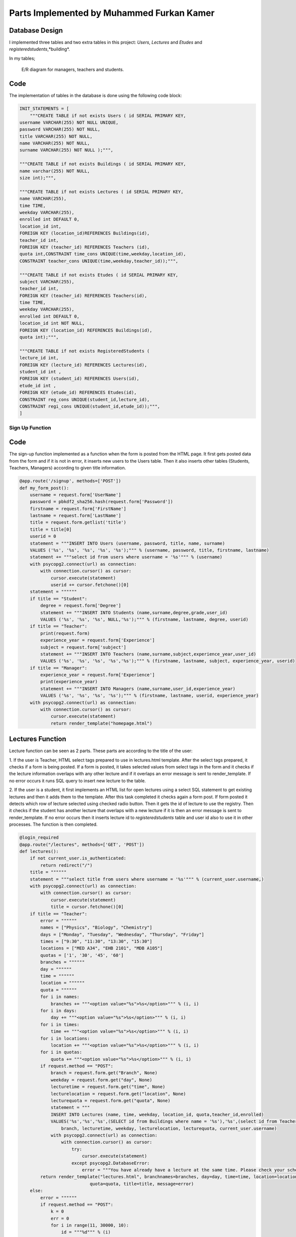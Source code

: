Parts Implemented by Muhammed Furkan Kamer
==========================================

Database Design
---------------

I implemented three tables and two extra tables in this project: *Users*, *Lectures* and *Etudes* and *registeredstudents*,*building*.

In my tables;

.. figure:: ../img/ferdiagram.png
    :width: 100 %
    :alt: map to buried treasure

    E/R diagram for managers, teachers and students.

Code
----

The implementation of tables in the database is done using the following code block:

.. code-block:: python
    :name: dbinit.py

    INIT_STATEMENTS = [
        """CREATE TABLE if not exists Users ( id SERIAL PRIMARY KEY,
    username VARCHAR(255) NOT NULL UNIQUE,
    password VARCHAR(255) NOT NULL,
    title VARCHAR(255) NOT NULL,
    name VARCHAR(255) NOT NULL,
    surname VARCHAR(255) NOT NULL );""",

    """CREATE TABLE if not exists Buildings ( id SERIAL PRIMARY KEY, 
    name varchar(255) NOT NULL, 
    size int);""",

    """CREATE TABLE if not exists Lectures ( id SERIAL PRIMARY KEY,
    name VARCHAR(255),
    time TIME,
    weekday VARCHAR(255),
    enrolled int DEFAULT 0,
    location_id int,
    FOREIGN KEY (location_id)REFERENCES Buildings(id),
    teacher_id int,
    FOREIGN KEY (teacher_id) REFERENCES Teachers (id),
    quota int,CONSTRAINT time_cons UNIQUE(time,weekday,location_id),
    CONSTRAINT teacher_cons UNIQUE(time,weekday,teacher_id));""",

    """CREATE TABLE if not exists Etudes ( id SERIAL PRIMARY KEY,
    subject VARCHAR(255),
    teacher_id int, 
    FOREIGN KEY (teacher_id) REFERENCES Teachers(id),
    time TIME,
    weekday VARCHAR(255),
    enrolled int DEFAULT 0,
    location_id int NOT NULL, 
    FOREIGN KEY (location_id) REFERENCES Buildings(id),
    quota int);""",

    """CREATE TABLE if not exists RegisteredStudents (
    lecture_id int, 
    FOREIGN KEY (lecture_id) REFERENCES Lectures(id),
    student_id int , 
    FOREIGN KEY (student_id) REFERENCES Users(id),
    etude_id int , 
    FOREIGN KEY (etude_id) REFERENCES Etudes(id),
    CONSTRAINT reg_cons UNIQUE(student_id,lecture_id),
    CONSTRAINT regi_cons UNIQUE(student_id,etude_id));""",
    ]
	
Sign Up Function
^^^^^^^^^^^^^^^^^^	

Code
----

The sign-up function implemented as a function when the form is posted from the HTML page.
It first gets posted data from the form and if it is not in error, it inserts new users
to the Users table. Then it also inserts other tables (Students, Teachers, Managers) according to
given title information.

.. code-block:: python
    :name: server.py
	
    @app.route('/signup', methods=['POST'])
    def my_form_post():
        username = request.form['UserName']
        password = pbkdf2_sha256.hash(request.form['Password'])
        firstname = request.form['FirstName']
        lastname = request.form['LastName']
        title = request.form.getlist('title')
        title = title[0]
        userid = 0
        statement = """INSERT INTO Users (username, password, title, name, surname)
        VALUES ('%s', '%s', '%s', '%s', '%s');""" % (username, password, title, firstname, lastname)
        statement += """select id from users where username = '%s'""" % (username)
        with psycopg2.connect(url) as connection:
            with connection.cursor() as cursor:
                cursor.execute(statement)
                userid += cursor.fetchone()[0]
        statement = """"""
        if title == "Student":
            degree = request.form['Degree']
            statement += """INSERT INTO Students (name,surname,degree,grade,user_id)
            VALUES ('%s', '%s', '%s', NULL,'%s');""" % (firstname, lastname, degree, userid)
        if title == "Teacher":
            print(request.form)
            experience_year = request.form['Experience']
            subject = request.form['subject']
            statement += """INSERT INTO Teachers (name,surname,subject,experience_year,user_id)
            VALUES ('%s', '%s', '%s', '%s','%s');""" % (firstname, lastname, subject, experience_year, userid)
        if title == "Manager":
            experience_year = request.form['Experience']
            print(experience_year)
            statement += """INSERT INTO Managers (name,surname,user_id,experience_year)
            VALUES ('%s', '%s', '%s', '%s');""" % (firstname, lastname, userid, experience_year)
        with psycopg2.connect(url) as connection:
            with connection.cursor() as cursor:
                cursor.execute(statement)
                return render_template("homepage.html")




Lectures Function
----

Lecture function can be seen as 2 parts. These parts are according to the title of the user:

1. If the user is Teacher, HTML select tags prepared to use in lectures.html template. After the select
tags prepared, it checks if a form is being posted. If a form is posted, it takes selected
values from select tags in the form and it checks if the lecture information overlaps with
any other lecture and if it overlaps an error message is sent to render_template. If no error occurs
it runs SQL query to insert new lecture to the table.

2. If the user is a student, it first implements an HTML list for open lectures using a select SQL statement to
get existing lectures and then it adds them to the template. After this task completed it checks again a 
form post. If form posted it detects which row of lecture selected using checked radio button. Then it gets
the id of lecture to use the registry. Then it checks if the student has another lecture that overlaps with a new lecture
if it is then an error message is sent to render_template. If no error occurs then it inserts lecture id to *registeredstudents*
table and user id also to use it in other processes. The function is then completed.

.. code-block:: python
    :name: server.py
	
    @login_required
    @app.route("/lectures", methods=['GET', 'POST'])
    def lectures():
        if not current_user.is_authenticated:
            return redirect("/")
        title = """"""
        statement = """select title from users where username = '%s'""" % (current_user.username,)
        with psycopg2.connect(url) as connection:
            with connection.cursor() as cursor:
                cursor.execute(statement)
                title = cursor.fetchone()[0]
        if title == "Teacher":
            error = """"""
            names = ["Physics", "Biology", "Chemistry"]
            days = ["Monday", "Tuesday", "Wednesday", "Thursday", "Friday"]
            times = ["9:30", "11:30", "13:30", "15:30"]
            locations = ["MED A34", "EHB 2101", "MDB A105"]
            quotas = ['1', '30', '45', '60']
            branches = """"""
            day = """"""
            time = """"""
            location = """"""
            quota = """"""
            for i in names:
                branches += """<option value="%s">%s</option>""" % (i, i)
            for i in days:
                day += """<option value="%s">%s</option>""" % (i, i)
            for i in times:
                time += """<option value="%s">%s</option>""" % (i, i)
            for i in locations:
                location += """<option value="%s">%s</option>""" % (i, i)
            for i in quotas:
                quota += """<option value="%s">%s</option>""" % (i, i)
            if request.method == "POST":
                branch = request.form.get("Branch", None)
                weekday = request.form.get("day", None)
                lecturetime = request.form.get("time", None)
                lecturelocation = request.form.get("location", None)
                lecturequota = request.form.get("quota", None)
                statement = """
                INSERT INTO Lectures (name, time, weekday, location_id, quota,teacher_id,enrolled) 
                VALUES('%s','%s','%s',(SELECT id from Buildings where name = '%s'),'%s',(select id from Teachers where user_id = (select id from users where username = '%s')),0)""" % (
                    branch, lecturetime, weekday, lecturelocation, lecturequota, current_user.username)
                with psycopg2.connect(url) as connection:
                    with connection.cursor() as cursor:
                        try:
                            cursor.execute(statement)
                        except psycopg2.DatabaseError:
                            error = """You have already have a lecture at the same time. Please check your schedule"""
            return render_template("lectures.html", branchnames=branches, day=day, time=time, location=location,
                               quota=quota, title=title, message=error)
        else:
            error = """"""
            if request.method == "POST":
                k = 0
                err = 0
                for i in range(11, 30000, 10):
                    id = """%d""" % (i)
                    subject = request.form.get(id, None)
                    if subject is not None:
                        k = i - 1
                        break
                print(k)
                if k == 0:
                    return redirect("/lectures")
                id = """%d""" % (k)
                lidd = request.form.get(id, None)
                if lidd is not None:
                    statement1 = """insert into registeredstudents (lecture_id,student_id) values( %s, (select id from users where username = '%s')); update lectures set enrolled = enrolled + 1 where id = %s """ % (
                    lidd, current_user.username, lidd)
                    statement2 = """select lecture_id from registeredstudents where lecture_id is not null and student_id = (select id from users where username = '%s')""" % (
                        current_user.username)
                    statement4 = """select weekday,time from lectures where id = %s""" % (lidd)
                    with psycopg2.connect(url) as connection:
                        with connection.cursor() as cursor:
                            cursor.execute(statement2)
                            reglec = cursor.fetchall()
                            cursor.execute(statement4)
                            lecc = cursor.fetchall()
                            lweekd = lecc[0][0]
                            ltimee = lecc[0][1]
                            if reglec is not None:
                                for row in reglec:
                                    statement3 = """select weekday,time from lectures where id = %s""" % (row[0])
                                    cursor.execute(statement3)
                                    wreglec = cursor.fetchall()
                                    for lrow in wreglec:
                                        if lrow[0] == lweekd and lrow[1] == ltimee:
                                            error = """You have already have a lecture at the same time. Please check your schedule"""
                                            err = 1
                            if (err == 0):
                                cursor.execute(statement1)

            statement = """select id,name,weekday, time, quota from lectures"""
            lecturerows = """"""
            with psycopg2.connect(url) as connection:
                with connection.cursor() as cursor:
                    cursor.execute(statement)
                    i = 10
                    for rows in cursor.fetchall():
                        lid = rows[0]
                        branch = rows[1]
                        weekday = rows[2]
                        lecturetime = rows[3]
                        lecturequota = rows[4]
                        lecturerows += """<tr><td>%s<input type="hidden" name="%d" value = "%s"/></td><td>%s</td><td>%s</td><td>%s</td> <td>%s</td>
                          <td><input id="%d" onclick="uncheck(%d)" type="radio" name="%d" value="%d"></td></tr>""" % (
                        lid, i, lid,
                        branch, weekday, lecturetime, lecturequota, i + 1, i + 1, i + 1, i + 1)
                        i += 10
            return render_template("lectures.html", title=title, newrow=lecturerows, message=error)



Etudes Function
----

Etudes function can be seen as 2 parts. These parts are according to the title of the user:

1. If the user is Teacher, HTML select tags prepared to use in the etudes.html template. After the select tags prepared, 
it checks if a form is being posted. If a form is a post, it takes selected
values from select tags in the form and it checks if the etude information overlaps with
any other etude and if it overlaps an error message is sent to render_template. If no error occurs
it runs SQL query to insert new etude to the table.

2. If the user is a student, it first implements an HTML list for open etudes using a select SQL statement to
get existing etudes and then it adds them to the template. After this task completed it checks again a 
form post. If form posted it detects which row of etude selected using checked radio button. Then it gets
the id of etude to use the registry. Then it checks if the student has another etude that overlaps with a new etude
if it is then an error message is sent to render_template. If no error occurs then it inserts etude id to *registeredstudents*
table and user id also to use it in other processes. The function is then completed.

.. code-block:: python
    :name: server.py

    @login_required
    @app.route("/etudes", methods=['GET', 'POST'])
    def etudes():
        if not current_user.is_authenticated:
            return redirect("/")
        title = """"""
        statement = """select title from users where username = '%s'""" % (current_user.username,)
        with psycopg2.connect(url) as connection:
            with connection.cursor() as cursor:
                cursor.execute(statement)
                title = cursor.fetchone()[0]
        if title == "Teacher":
            with psycopg2.connect(url) as connection:
                with connection.cursor() as cursor:
                    statement = """select subject from Teachers where user_id = (select id from users where username = '%s')""" % (
                        current_user.username)
                    cursor.execute(statement)
                    subject = cursor.fetchone()[0]
            error = """"""
            if subject == "Physics":
                names = ["Electrics", "Acceleration", "Magnetism"]
            elif subject == "Biology":
                names = ["Bacteria", "Cell Division", "DNA"]
            elif subject == "Chemistry":
                names = ["Compounds", "Organics", "Acids"]
            days = ["Friday", "Saturday"]
            times = ["9:30", "11:30", "13:30", "15:30", "16:30", "17:30"]
            locations = ["MED A34", "EHB 2101", "MDB A105"]
            quotas = ['1', '30', '45', '60']
            branches = """"""
            day = """"""
            time = """"""
            location = """"""
            quota = """"""
            for i in names:
                branches += """<option value="%s">%s</option>""" % (i, i)
            for i in days:
                day += """<option value="%s">%s</option>""" % (i, i)
            for i in times:
                time += """<option id = "%s" value="%s">%s</option>""" % (i, i, i)
            for i in locations:
                location += """<option value="%s">%s</option>""" % (i, i)
            for i in quotas:
                quota += """<option value="%s">%s</option>""" % (i, i)
            if request.method == "POST":
                branch = request.form.get("Branch", None)
                weekday = request.form.get("day", None)
                lecturetime = request.form.get("time", None)
                lecturelocation = request.form.get("location", None)
                lecturequota = request.form.get("quota", None)
                statement = """
                INSERT INTO Etudes (subject, time, weekday, location_id, quota,teacher_id,enrolled) 
                VALUES('%s','%s','%s',(SELECT id from Buildings where name = '%s'),'%s',(select id from Teachers where user_id = (select id from users where username = '%s')),0)""" % (
                    branch, lecturetime, weekday, lecturelocation, lecturequota, current_user.username)
                with psycopg2.connect(url) as connection:
                    with connection.cursor() as cursor:
                        try:
                            cursor.execute(statement)
                        except psycopg2.DatabaseError:
                            error = """You have already have a lecture at the same time. Please check your schedule"""
            return render_template("etudes.html", branchnames=branches, day=day, time=time, location=location,
                                   quota=quota, title=title, message=error)
        else:
            error = """"""
            if request.method == "POST":
                k = 0
                err = 0
                for i in range(11, 30000, 10):
                    id = """%d""" % (i)
                    subject = request.form.get(id, None)
                    if subject is not None:
                        k = i - 1
                        break
                print(k)
                if k == 0:
                    return redirect("/etudes")
                id = """%d""" % (k)
                lidd = request.form.get(id, None)
                statement1 = """insert into registeredstudents (etude_id,student_id) values( %s, (select id from users where username = '%s')); update etudes set enrolled = enrolled+1 where id = %s """ % (
                lidd, current_user.username, lidd)
                statement2 = """select etude_id from registeredstudents where student_id = (select id from users where username = '%s') and etude_id is not null""" % (
                    current_user.username)
                statement4 = """select weekday,time from etudes where id = %s""" % (lidd)
                with psycopg2.connect(url) as connection:
                    with connection.cursor() as cursor:
                        cursor.execute(statement2)
                        reglec = cursor.fetchall()
                        cursor.execute(statement4)
                        lecc = cursor.fetchall()
                        lweekd = lecc[0][0]
                        ltimee = lecc[0][1]
                        print(reglec)
                        if reglec is not None:
                            for row in reglec:
                                statement3 = """select weekday,time from etudes where id = %s""" % (row[0])
                                cursor.execute(statement3)
                                wreglec = cursor.fetchall()
                                for lrow in wreglec:
                                    if lrow[0] == lweekd and lrow[1] == ltimee:
                                        error = """You have already have a etude at the same time. Please check your schedule"""
                                        err = 1
                        if (err == 0):
                            cursor.execute(statement1)

            statement = """select id,subject,weekday, time, quota from etudes"""
            lecturerows = """"""
            with psycopg2.connect(url) as connection:
                with connection.cursor() as cursor:
                    cursor.execute(statement)
                    i = 10
                    for rows in cursor.fetchall():
                        lid = rows[0]
                        branch = rows[1]
                        weekday = rows[2]
                        lecturetime = rows[3]
                       lecturequota = rows[4]
                        lecturerows += """<tr><td>%s<input type="hidden" name="%d" value = "%s"/></td><td>%s</td><td>%s</td><td>%s</td> <td>%s</td>
                          <td><input id="%d" onclick="uncheck(%d)" type="radio" name="%d" value="%d"></td></tr>""" % (
                        lid, i, lid,
                        branch, weekday, lecturetime, lecturequota, i + 1, i + 1, i + 1, i + 1)
                        i += 10
            return render_template("etudes.html", title=title, newrow=lecturerows, message=error)

	

Schedule Function
----

The schedule function is used to implement a schedule for teachers and students, and 
also to achieve lecture delete or unroll and for teachers updating lectures whenever they
want.

Function parted into 2, first is to teachers and second to students. In the first part, it first checks if any
delete, unroll or update request is sent from the form. If it then it first performs operations and 
updates tables in the database according to these operations. Then implement the HTML part of the schedule table using select statements.

In the second part, the user is a student. So an unroll operation should be checked and it checks first it anyone
requested. Then it implements the HTML part using select statements, selects lectures and etudes from tables 
according to etude_id and lecture_ids from table *registeredstudents*.

.. code-block:: python
    :name: server.py
	
    @login_required
    @app.route("/schedule", methods=['GET', 'POST'])
    def schedule():
        if not current_user.is_authenticated:
            return redirect("/")
        statement = """SELECT title FROM Users WHERE username = '%s'""" % (current_user.username,)
        schedulerows = """<tr>"""
        with psycopg2.connect(url) as connection:
            with connection.cursor() as cursor:
                cursor.execute(statement)
                title = cursor.fetchone()[0]
                if title == "Manager":
                    message = "Managers don't have a schedule."
                    return render_template("homepage.html", message=message)
                others = title
                others += "s"
                if title == "Teacher":
                    if request.method == "POST":
                        if request.form['sub'] == "Delete":
                            lecidd = request.form.get("LecID", None)
                            etdidd = request.form.get("EtudeID", None)
                            if lecidd is not None and lecidd != "":
                                statement = """delete from registeredstudents where lecture_id = %s""" % (lecidd)
                                cursor.execute(statement)
                                statement = """delete from lectures where id = %s""" % (lecidd)
                                cursor.execute(statement)
                            elif etdidd is not None and etdidd != "":
                                statement = """delete from registeredstudents where etude_id = %s""" % (etdidd)
                                cursor.execute(statement)
                                statement = """delete from etudes where id = %s""" % (etdidd)
                                cursor.execute(statement)
                        elif request.form['sub'] == "Update":
                            lecidd = request.form.get("LecID2", None)
                            etdidd = request.form.get("EtudeID2", None)
                            if lecidd is not None and lecidd != "":
                                statement = """update lectures set weekday = '%s', time = '%s', quota = %s, location_id = (select id from buildings where name = '%s') 
                                           where id = %s and teacher_id = (select id from teachers where user_id = (select id from users where username = '%s'))""" % (
                                request.form['wday'], request.form['timee'],
                                request.form['lquotaa'], request.form['lcation'], lecidd, current_user.username)
                                cursor.execute(statement)
                            elif etdidd is not None and etdidd != "":
                                statement = """update etudes set weekday = '%s', time = '%s', quota = %s, location_id = (select id from buildings where name = '%s') 
                                           where id = %s and teacher_id = (select id from teachers where user_id = (select id from users where username = '%s'))""" % (
                                request.form['etudewday'], request.form['timee2'],
                                request.form['lquotaa'], request.form['lcation'], etdidd, current_user.username)
                                print(statement)
                                cursor.execute(statement)
                    statement = """SELECT id,name, time, weekday, location_id, quota FROM Lectures WHERE teacher_id = (
                SELECT id FROM %s WHERE user_id = (SELECT id FROM Users WHERE username = '%s')) order by time""" \
                                % (others, current_user.username)
                    cursor.execute(statement)
                    lname = ""
                    lcrn = 0
                    ltime = '00:00'
                    lweekday = ""
                    llocation_id = 0
                    lquota = 0
                    schedule1 = cursor.fetchall()
                    statement = """SELECT id,subject, time, weekday, location_id, quota FROM Etudes WHERE teacher_id = (
                SELECT id FROM %s WHERE user_id = (SELECT id FROM Users WHERE username = '%s')) order by time""" \
                                % (others, current_user.username)
                    cursor.execute(statement)
                    etdschedule = cursor.fetchall()
                    if schedule1 is not None:
                        Monday = """<th>"""
                        Tuesday = """<th>"""
                        Wednesday = """<th>"""
                        Thursday = """<th>"""
                        Friday = """<th>"""
                        Saturday = """<th>"""
                        for row in schedule1:
                            print(row)
                            lname = row[1]
                            lcrn = row[0]
                            ltime = row[2]
                            lweekday = row[3]
                            llocation_id = row[4]
                            lquota = row[5]
                            statement = """SELECT name FROM Buildings WHERE id = %s""" % (llocation_id,)
                            cursor.execute(statement)
                            llocation = ""
                            for row in cursor.fetchall():
                                print(row)
                                llocation = row[0]
                            if lweekday == "Monday":
                                Monday += """<p>Lecture ID: %s</p><p>%s</p><p>%s</p><p>%s</p><p>Quota: %s</p>""" % (
                                lcrn, lname, ltime, llocation, lquota)
                            elif lweekday == "Tuesday":
                                Tuesday += """<p>Lecture ID: %s</p><p>%s</p><p>%s</p><p>%s</p><p>Quota: %s</p>""" % (
                                lcrn, lname, ltime, llocation, lquota)
                            elif lweekday == "Wednesday":
                                Wednesday += """<p>Lecture ID: %s</p><p>%s</p><p>%s</p><p>%s</p><p>Quota: %s</p>""" % (
                                lcrn, lname, ltime, llocation, lquota)
                            elif lweekday == "Thursday":
                                Thursday += """<p>Lecture ID: %s</p><p>%s</p><p>%s</p><p>%s</p><p>Quota: %s</p>""" % (
                                lcrn, lname, ltime, llocation, lquota)
                            elif lweekday == "Friday":
                                Friday += """<p>Lecture ID: %s</p><p>%s</p><p>%s</p><p>%s</p><p>Quota: %s</p>""" % (
                                lcrn, lname, ltime, llocation, lquota)
                        if etdschedule is not None:
                            for row in etdschedule:
                                lname = row[1]
                                lcrn = row[0]
                                ltime = row[2]
                                lweekday = row[3]
                                llocation_id = row[4]
                                lquota = row[5]
                                statement = """SELECT name FROM Buildings WHERE id = %s""" % (llocation_id,)
                                cursor.execute(statement)
                                llocation = ""
                                for row in cursor.fetchall():
                                    print(row)
                                    llocation = row[0]
                                if lweekday == "Friday":
                                    Friday += """<p>Etude ID: %s</p><p>%s</p><p>%s</p><p>%s</p><p>Quota: %s</p>""" % (
                                    lcrn, lname, ltime, llocation, lquota)
                                elif lweekday == "Saturday":
                                    Saturday += """<p>Etude ID: %s</p><p>%s</p><p>%s</p><p>%s</p><p>Quota: %s</p>""" % (
                                    lcrn, lname, ltime, llocation, lquota)
                        Monday += """</th>"""
                        Tuesday += """</th>"""
                        Wednesday += """</th>"""
                        Thursday += """</th>"""
                        Friday += """</th>"""
                        Saturday += """</th>"""
                        schedulerows += Monday + Tuesday + Wednesday + Thursday + Friday + Saturday
                        schedulerows += """</tr>"""
                        return render_template("schedule.html", newrow=schedulerows, title=title)
                elif title == "Student":
                    statement = """select lecture_id from registeredstudents where student_id = (select id from users where username ='%s') and lecture_id is not null""" \
                                % (current_user.username)

                    Monday = """<th>"""
                    Tuesday = """<th>"""
                    Wednesday = """<th>"""
                    Thursday = """<th>"""
                    Friday = """<th>"""
                    Saturday = """<th>"""
                    with psycopg2.connect(url) as connection:
                        with connection.cursor() as cursor:
                            if request.method == "POST":
                                lecidd = request.form.get("LecID", None)
                                etdidd = request.form.get("EtudeID", None)
                                if lecidd is not None and lecidd != "":
                                    statement1 = """delete from registeredstudents where lecture_id = %s and student_id = (select id from users where username = '%s'); update
                                     lectures set enrolled = enrolled - 1 where id = %s""" % (
                                    lecidd, current_user.username, lecidd)
                                    cursor.execute(statement1)
                                elif etdidd is not None and etdidd != "":
                                    statement1 = """delete from registeredstudents where etude_id = %s and student_id = (select id from users where username = '%s'); update
                                     etudes set enrolled = enrolled - 1 where id = %s""" % (
                                    etdidd, current_user.username, etdidd)
                                    cursor.execute(statement1)
                            cursor.execute(statement)
                            lids = cursor.fetchall()
                            if lids is not None:
                                for lirow in lids:
                                    lid = lirow[0]
                                    if lid is not None:
                                        statement = """SELECT id,name, time, weekday, location_id, quota FROM Lectures where id = %s""" % (
                                            lid)
                                        cursor.execute(statement)
                                        lname = ""
                                        lcrn = 0
                                        ltime = '00:00'
                                        lweekday = ""
                                        llocation_id = 0
                                        lquota = 0
                                        schedule1 = cursor.fetchall()
                                       if schedule1 is not None:
                                            for row in schedule1:
                                                print(row)
                                                lname = row[1]
                                                lcrn = row[0]
                                                ltime = row[2]
                                                lweekday = row[3]
                                                llocation_id = row[4]
                                                lquota = row[5]
                                                statement = """SELECT name FROM Buildings WHERE id = %s""" % (llocation_id,)
                                                cursor.execute(statement)
                                                llocation = ""
                                                for lorow in cursor.fetchall():
                                                    print(lorow)
                                                    llocation = lorow[0]
                                                if lweekday == "Monday":
                                                    Monday += """<p>Lecture ID: %s</p><p>%s</p><p>%s</p><p>%s</p><p>Quota: %s</p>""" % (
                                                    lcrn, lname, ltime, llocation, lquota)
                                                elif lweekday == "Tuesday":
                                                    Tuesday += """<p>Lecture ID: %s</p><p>%s</p><p>%s</p><p>%s</p><p>Quota: %s</p>""" % (
                                                    lcrn, lname, ltime, llocation, lquota)
                                                elif lweekday == "Wednesday":
                                                    Wednesday += """<p>Lecture ID: %s</p><p>%s</p><p>%s</p><p>%s</p><p>Quota: %s</p>""" % (
                                                    lcrn, lname, ltime, llocation, lquota)
                                                elif lweekday == "Thursday":
                                                    Thursday += """<p>Lecture ID: %s</p><p>%s</p><p>%s</p><p>%s</p><p>Quota: %s</p>""" % (
                                                    lcrn, lname, ltime, llocation, lquota)
                                                elif lweekday == "Friday":
                                                    Friday += """<p>Lecture ID: %s</p><p>%s</p><p>%s</p><p>%s</p><p>Quota: %s</p>""" % (
                                                    lcrn, lname, ltime, llocation, lquota)
                            statement = """select etude_id from registeredstudents where student_id = (select id from users where username ='%s') and etude_id is not null""" \
                                        % (current_user.username)
                            cursor.execute(statement)
                            etdlids = cursor.fetchall()
                            if etdlids is not None:
                                for etdrow in etdlids:
                                    etdlid = etdrow[0]
                                    if etdlid is not None:
                                        statement = """SELECT id,subject, time, weekday, location_id, quota FROM etudes where id = %s""" % (
                                            etdlid)
                                        cursor.execute(statement)
                                        etdschedule = cursor.fetchall()
                                        lname = ""
                                        lcrn = 0
                                        ltime = '00:00'
                                        lweekday = ""
                                        llocation_id = 0
                                        lquota = 0
                                        if etdschedule is not None:
                                            for row in etdschedule:
                                                lname = row[1]
                                                lcrn = row[0]
                                                ltime = row[2]
                                                lweekday = row[3]
                                                llocation_id = row[4]
                                                lquota = row[5]
                                                statement = """SELECT name FROM Buildings WHERE id = %s""" % (llocation_id,)
                                                cursor.execute(statement)
                                                llocation = ""
                                                for row in cursor.fetchall():
                                                    print(row)
                                                    llocation = row[0]
                                                if lweekday == "Friday":
                                                    Friday += """<p>Etude ID: %s</p><p>%s</p><p>%s</p><p>%s</p><p>Quota: %s</p>""" % (
                                                    lcrn, lname, ltime, llocation, lquota)
                                                elif lweekday == "Saturday":
                                                    Saturday += """<p>Etude ID: %s</p><p>%s</p><p>%s</p><p>%s</p><p>Quota: %s</p>""" % (
                                                    lcrn, lname, ltime, llocation, lquota)
                                        Monday += """</th>"""
                                        Tuesday += """</th>"""
                                        Wednesday += """</th>"""
                                        Thursday += """</th>"""
                                        Friday += """</th>"""
                                        Saturday += """</th>"""
                                        schedulerows += Monday + Tuesday + Wednesday + Thursday + Friday + Saturday
                                        print(schedulerows)
                                        schedulerows += """</tr>"""
                    return render_template("schedule.html", newrow=schedulerows)

 






	